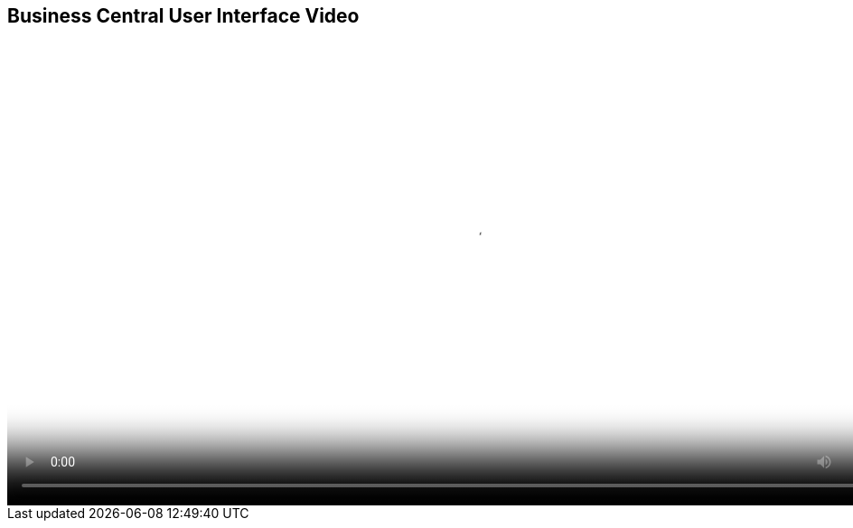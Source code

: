 :scrollbar:
:data-uri:
:noaudio:

== Business Central User Interface Video

video::video/BXMS_BusinessCentral_User_Interface_Oct4.mp4[height="512",poster="image/video_poster.png"] 
